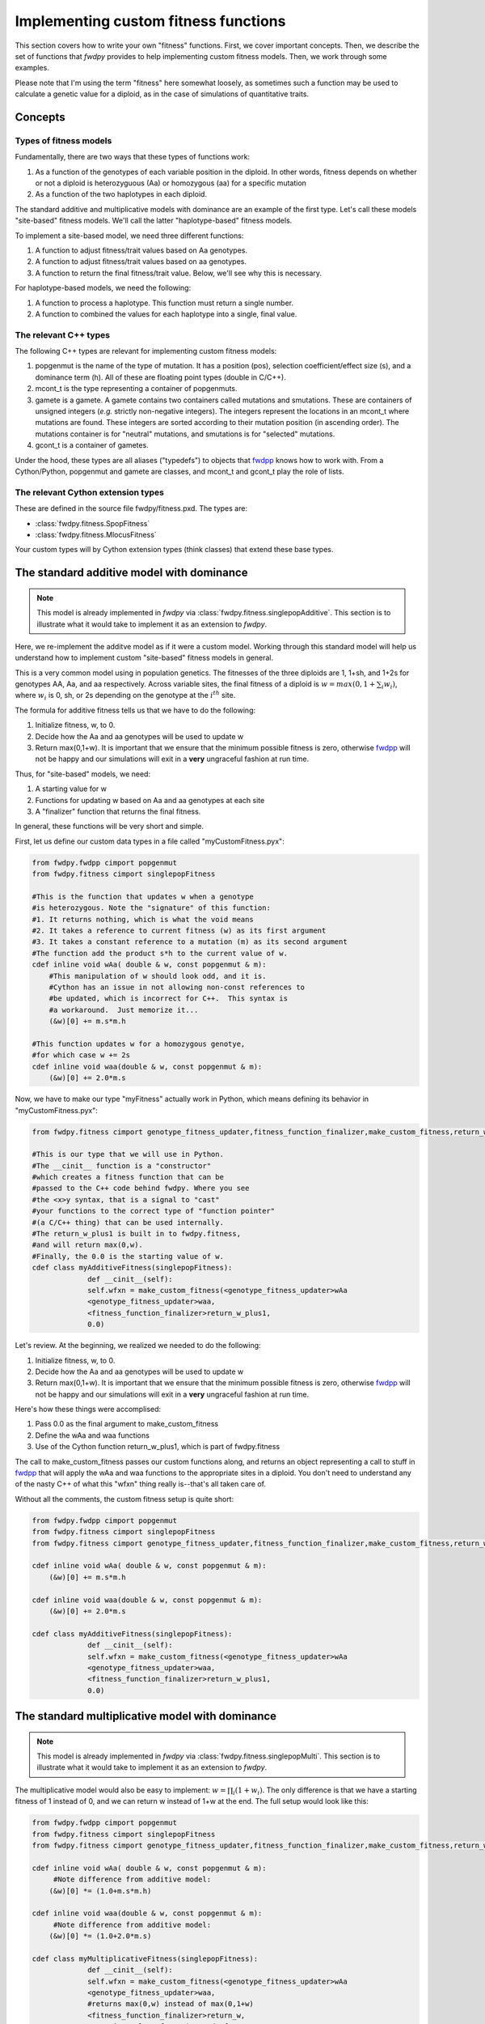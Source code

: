 .. _customFitness:

Implementing custom fitness functions
==============================================

This section covers how to write your own "fitness" functions.  First, we cover important concepts.  Then, we describe the set of functions that *fwdpy* provides to help implementing custom fitness models.  Then, we work through some examples.

Please note that I'm using the term "fitness" here somewhat loosely, as sometimes such a function may be used to calculate a genetic value for a diploid, as in the case of simulations of quantitative traits.

Concepts
--------------------------

Types of fitness models
''''''''''''''''''''''''''''

Fundamentally, there are two ways that these types of functions work:

1. As a function of the genotypes of each variable position in the diploid.  In other words, fitness depends on whether or not a diploid is heterozyguous (Aa) or homozygous (aa) for a specific mutation
2. As a function of the two haplotypes in each diploid.

The standard additive and multiplicative models with dominance are an example of the first type.   Let's call these models "site-based" fitness models.  We'll call the latter "haplotype-based" fitness models.

To implement a site-based model, we need three different functions:

1. A function to adjust fitness/trait values based on Aa genotypes.
2. A function to adjust fitness/trait values based on aa genotypes.
3. A function to return the final fitness/trait value.  Below, we'll see why this is necessary.

For haplotype-based models, we need the following:

1. A function to process a haplotype.  This function must return a single number.
2. A function to combined the values for each haplotype into a single, final value.

The relevant C++ types
'''''''''''''''''''''''''''''''''''''

The following C++ types are relevant for implementing custom fitness models:

1. popgenmut is the name of the type of mutation.  It has a position (pos), selection coefficient/effect size (s), and a dominance term (h).  All of these are floating point types (double in C/C++).
2. mcont_t is the type representing a container of popgenmuts.
3. gamete is a gamete.  A gamete contains two containers called mutations and smutations.  These are containers of unsigned integers (*e.g.* strictly non-negative integers).  The integers represent the locations in an mcont_t where mutations are found.  These integers are sorted according to their mutation position (in ascending order).  The mutations container is for "neutral" mutations, and smutations is for "selected" mutations.
4. gcont_t is a container of gametes.

Under the hood, these types are all aliases ("typedefs") to objects that fwdpp_ knows how to work with.  From a Cython/Python, popgenmut and gamete are classes, and mcont_t and gcont_t play the role of lists.

The relevant Cython extension types
'''''''''''''''''''''''''''''''''''''''

These are defined in the source file fwdpy/fitness.pxd.  The types are:

* :class:`fwdpy.fitness.SpopFitness`
* :class:`fwdpy.fitness.MlocusFitness`

Your custom types will by Cython extension types (think classes) that extend these base types.

The standard additive model with dominance
--------------------------------------------------

.. note:: This model is already implemented in *fwdpy* via :class:`fwdpy.fitness.singlepopAdditive`.  This section is to illustrate what it would take to implement it as an extension to *fwdpy*.

Here, we re-implement the additve model as if it were a custom model.  Working through this standard model will help us understand how to implement custom "site-based" fitness models in general.

This is a very common model using in population genetics.  The fitnesses of the three diploids are 1, 1+sh, and 1+2s for genotypes AA, Aa, and aa respectively.  Across variable sites, the final fitness of a diploid is :math:`w = max(0,1+\sum_i w_i)`, where :math:`w_i` is 0, sh, or 2s depending on the genotype at the :math:`i^{th}` site.

The formula for additive fitness tells us that we have to do the following:

1. Initialize fitness, w, to 0.
2. Decide how the Aa and aa genotypes will be used to update w
3. Return max(0,1+w).  It is important that we ensure that the minimum possible fitness is zero, otherwise fwdpp_ will not be happy and our simulations will exit in a **very** ungraceful fashion at run time.

Thus, for "site-based" models, we need:

1. A starting value for w
2. Functions for updating w based on Aa and aa genotypes at each site
3. A "finalizer" function that returns the final fitness.

In general, these functions will be very short and simple.

First, let us define our custom data types in a file called "myCustomFitness.pyx":

.. code-block:: cython

   from fwdpy.fwdpp cimport popgenmut
   from fwdpy.fitness cimport singlepopFitness

   #This is the function that updates w when a genotype
   #is heterozygous. Note the "signature" of this function:
   #1. It returns nothing, which is what the void means
   #2. It takes a reference to current fitness (w) as its first argument
   #3. It takes a constant reference to a mutation (m) as its second argument
   #The function add the product s*h to the current value of w.
   cdef inline void wAa( double & w, const popgenmut & m):
       #This manipulation of w should look odd, and it is.
       #Cython has an issue in not allowing non-const references to
       #be updated, which is incorrect for C++.  This syntax is
       #a workaround.  Just memorize it...
       (&w)[0] += m.s*m.h

   #This function updates w for a homozygous genotye,
   #for which case w += 2s
   cdef inline void waa(double & w, const popgenmut & m):
       (&w)[0] += 2.0*m.s

Now, we have to make our type "myFitness" actually work in Python, which means defining its
behavior in "myCustomFitness.pyx":

.. code-block:: cython
		
   from fwdpy.fitness cimport genotype_fitness_updater,fitness_function_finalizer,make_custom_fitness,return_w_plus1

   #This is our type that we will use in Python.
   #The __cinit__ function is a "constructor"
   #which creates a fitness function that can be
   #passed to the C++ code behind fwdpy. Where you see
   #the <x>y syntax, that is a signal to "cast"
   #your functions to the correct type of "function pointer"
   #(a C/C++ thing) that can be used internally.
   #The return_w_plus1 is built in to fwdpy.fitness,
   #and will return max(0,w).
   #Finally, the 0.0 is the starting value of w.
   cdef class myAdditiveFitness(singlepopFitness):
		def __cinit__(self):
		self.wfxn = make_custom_fitness(<genotype_fitness_updater>wAa
		<genotype_fitness_updater>waa,
		<fitness_function_finalizer>return_w_plus1,
                0.0)


Let's review.  At the beginning, we realized we needed to do the following:

1. Initialize fitness, w, to 0.
2. Decide how the Aa and aa genotypes will be used to update w
3. Return max(0,1+w).  It is important that we ensure that the minimum possible fitness is zero, otherwise fwdpp_ will not be happy and our simulations will exit in a **very** ungraceful fashion at run time.

Here's how these things were accomplised:

1. Pass 0.0 as the final argument to make_custom_fitness
2. Define the wAa and waa functions
3. Use of the Cython function return_w_plus1, which is part of fwdpy.fitness

The call to make_custom_fitness passes our custom functions along, and returns an object representing a call to stuff in fwdpp_ that will apply the wAa and waa functions to the appropriate sites in a diploid.  You don't need to understand any of the nasty C++ of what this "wfxn" thing really is--that's all taken care of.

Without all the comments, the custom fitness setup is quite short:

.. code-block:: cython

   from fwdpy.fwdpp cimport popgenmut
   from fwdpy.fitness cimport singlepopFitness
   from fwdpy.fitness cimport genotype_fitness_updater,fitness_function_finalizer,make_custom_fitness,return_w_plus1
   
   cdef inline void wAa( double & w, const popgenmut & m):
       (&w)[0] += m.s*m.h

   cdef inline void waa(double & w, const popgenmut & m):
       (&w)[0] += 2.0*m.s

   cdef class myAdditiveFitness(singlepopFitness):
		def __cinit__(self):
		self.wfxn = make_custom_fitness(<genotype_fitness_updater>wAa
		<genotype_fitness_updater>waa,
		<fitness_function_finalizer>return_w_plus1,
                0.0)
   

The standard multiplicative model with dominance
--------------------------------------------------

.. note:: This model is already implemented in *fwdpy* via :class:`fwdpy.fitness.singlepopMulti`. This section is to illustrate what it would take to implement it as an extension to *fwdpy*.
	  
The multiplicative model would also be easy to implement: :math:`w = \prod_i (1+w_i)`.  The only difference is that we have a starting fitness of 1 instead of 0, and we can return w instead of 1+w at the end. The full setup would look like this:

.. code-block:: cython

   from fwdpy.fwdpp cimport popgenmut
   from fwdpy.fitness cimport singlepopFitness
   from fwdpy.fitness cimport genotype_fitness_updater,fitness_function_finalizer,make_custom_fitness,return_w_plus1
   
   cdef inline void wAa( double & w, const popgenmut & m):
	#Note difference from additive model:
       (&w)[0] *= (1.0+m.s*m.h)

   cdef inline void waa(double & w, const popgenmut & m):
   	#Note difference from additive model:
       (&w)[0] *= (1.0+2.0*m.s)

   cdef class myMultiplicativeFitness(singlepopFitness):
		def __cinit__(self):
		self.wfxn = make_custom_fitness(<genotype_fitness_updater>wAa
		<genotype_fitness_updater>waa,
		#returns max(0,w) instead of max(0,1+w)
		<fitness_function_finalizer>return_w,
		#starting value of 1.0 instead of 0.0
                1.0)

A custom haplotype-based model
------------------------------------------------------

.. note:: This model is already implemented in *fwdpy* via :class:`fwdpy.fitness.singlepopGBR`. This section is to illustrate what it would take to implement it as an extension to *fwdpy*.


Let's implement the recessive haplotype model from Thornton *et al.* (2013) PLoS Genetics.  For this model, the effect size of a haplotype is additive over all mutations.  The final fitness value is the geometric mean of the two haplotype effect sizes, giving :math:`w = \sqrt{e1*e2}`.

Haplotype-based models differ from site-based models:

1. You need a function to operate on a *gamete* rather than on a *mutation*
2. You need a function to combine the values calculated from each gamete.

Here is the model:

.. code-block:: cython

   from fwdpy.fwdpp cimport popgenmut
   from fwdpy.fwdpy cimport gamete_t,mcont_t
   from fwdpy.fitness cimport singlepopFitness
   from fwdpy.fitness cimport make_custom_haplotype_fitness,haplotype_fitness_fxn,haplotype_fitness_fxn_finalizer
   #This is important--we need to import something from the C++ library:
   from libcpp.vector cimport vector

   #This sums effect sizes on a haplotype
   cdef inline double addEsizes(const gamete_t & g, const mcont_t & m):
       cdef size_t i=0,n=g.smutations.size()
       cdef double sum = 0.0
       while i<n:
          sum+=m[g.smutations[i]].s
          i+=1
       return sum

   cdef inline double geomean(double e1, double e2):
       return sqrt(e1*e2)

   cdef class GBRfitness(singlepopFitness):
       def __cinit__(self):
          self.wfxn = make_custom_haplotype_fitness(<haplotype_fitness_fxn>addEsizes,
          <haplotype_fitness_fxn_finalizer>geomean)


Let's work through that "addEsizes" function in more detail.  Let's start with its "function signature" (or prototype):

.. code-block:: cython

   double addEsizes(const gamete_t & g, const mcont_t & m)
   

This function returns a double representing the effect of the gamete (g) on fitness.  Inside of fwdpp_, the C++ library that *fwdpy* uses, a gamete contains keys to the mutations it contains.  Thus, we need the container of mutations in the population (m) in order to do anything useful.  The "const" bit means that the function may not modify the data containg in g nor that in m.

In fwdpp_, a gamete contains is "neutral" and "selected" mutations in separate containers, which speeds up fitness calculations. Thus, a fitness function will iterate over the latter container, whose name is *smutations*.

Now we can look through the function body:

.. code-block:: cython

   #i is a "dummy" counter, n is now many selected mutations g contains
   cdef size_t i=0,n=g.smutations.size()
   #initialize sum of effect sizes to 0
   cdef double sum = 0.0
   #loop over each mutation in g.smutations
   while i<n:
       #increment the sum of effect sizes
       sum+=m[g.smutations[i]].s
       #update our counter.  Important, else we get an infinite loop!
       i+=1
   #return sum over fitness effects
   return sum
		 

.. _fwdpp: http://molpopgen.github.io/fwdpp/
